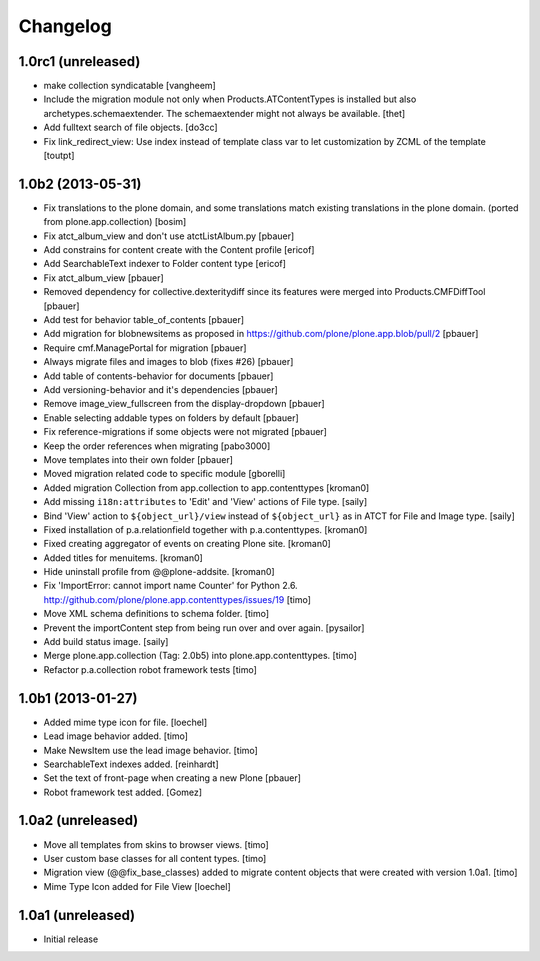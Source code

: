 Changelog
=========

1.0rc1 (unreleased)
-------------------

- make collection syndicatable
  [vangheem]

- Include the migration module not only when Products.ATContentTypes is
  installed but also archetypes.schemaextender. The schemaextender might not
  always be available.
  [thet]

- Add fulltext search of file objects.
  [do3cc]

- Fix link_redirect_view: Use index instead of template class var to
  let customization by ZCML of the template
  [toutpt]

1.0b2 (2013-05-31)
------------------

- Fix translations to the plone domain, and some translations match existing
  translations in the plone domain. (ported from plone.app.collection)
  [bosim]

- Fix atct_album_view and don't use atctListAlbum.py
  [pbauer]

- Add constrains for content create with the Content profile
  [ericof]

- Add SearchableText indexer to Folder content type
  [ericof]

- Fix atct_album_view
  [pbauer]

- Removed dependency for collective.dexteritydiff since its features were
  merged into Products.CMFDiffTool
  [pbauer]

- Add test for behavior table_of_contents
  [pbauer]

- Add migration for blobnewsitems as proposed in
  https://github.com/plone/plone.app.blob/pull/2
  [pbauer]

- Require cmf.ManagePortal for migration
  [pbauer]

- Always migrate files and images to blob (fixes #26)
  [pbauer]

- Add table of contents-behavior for documents
  [pbauer]

- Add versioning-behavior and it's dependencies
  [pbauer]

- Remove image_view_fullscreen from the display-dropdown
  [pbauer]

- Enable selecting addable types on folders by default
  [pbauer]

- Fix reference-migrations if some objects were not migrated
  [pbauer]

- Keep the order references when migrating
  [pabo3000]

- Move templates into their own folder
  [pbauer]

- Moved migration related code to specific module
  [gborelli]

- Added migration Collection from app.collection to app.contenttypes
  [kroman0]

- Add missing ``i18n:attributes`` to 'Edit' and 'View' actions of File type.
  [saily]

- Bind 'View' action to ``${object_url}/view`` instead of
  ``${object_url}`` as in ATCT for File and Image type.
  [saily]

- Fixed installation of p.a.relationfield together with p.a.contenttypes.
  [kroman0]

- Fixed creating aggregator of events on creating Plone site.
  [kroman0]

- Added titles for menuitems.
  [kroman0]

- Hide uninstall profile from @@plone-addsite.
  [kroman0]

- Fix 'ImportError: cannot import name Counter' for Python 2.6.
  http://github.com/plone/plone.app.contenttypes/issues/19
  [timo]

- Move XML schema definitions to schema folder.
  [timo]

- Prevent the importContent step from being run over and over again.
  [pysailor]

- Add build status image.
  [saily]

- Merge plone.app.collection (Tag: 2.0b5) into plone.app.contenttypes.
  [timo]

- Refactor p.a.collection robot framework tests
  [timo]


1.0b1 (2013-01-27)
------------------

- Added mime type icon for file.
  [loechel]

- Lead image behavior added.
  [timo]

- Make NewsItem use the lead image behavior.
  [timo]

- SearchableText indexes added.
  [reinhardt]

- Set the text of front-page when creating a new Plone
  [pbauer]

- Robot framework test added.
  [Gomez]


1.0a2 (unreleased)
------------------

- Move all templates from skins to browser views.
  [timo]

- User custom base classes for all content types.
  [timo]

- Migration view (@@fix_base_classes) added to migrate content objects that
  were created with version 1.0a1.
  [timo]

- Mime Type Icon added for File View [loechel]


1.0a1 (unreleased)
------------------

- Initial release
